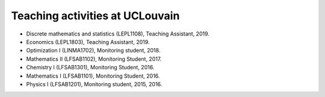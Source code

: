Teaching activities at UCLouvain
--------------------------------

- Discrete mathematics and statistics (LEPL1108), Teaching Assistant, 2019. 
- Economics (LEPL1803), Teaching Assistant, 2019.
- Optimization I (LINMA1702), Monitoring student, 2018.
- Mathematics II (LFSAB1102), Monitoring Student, 2017.
- Chemistry I (LFSAB1301), Monitoring Student, 2016.
- Mathematics I (LFSAB1101), Monitoring Student, 2016.
- Physics I (LFSAB1201), Monitoring student, 2015, 2016.
